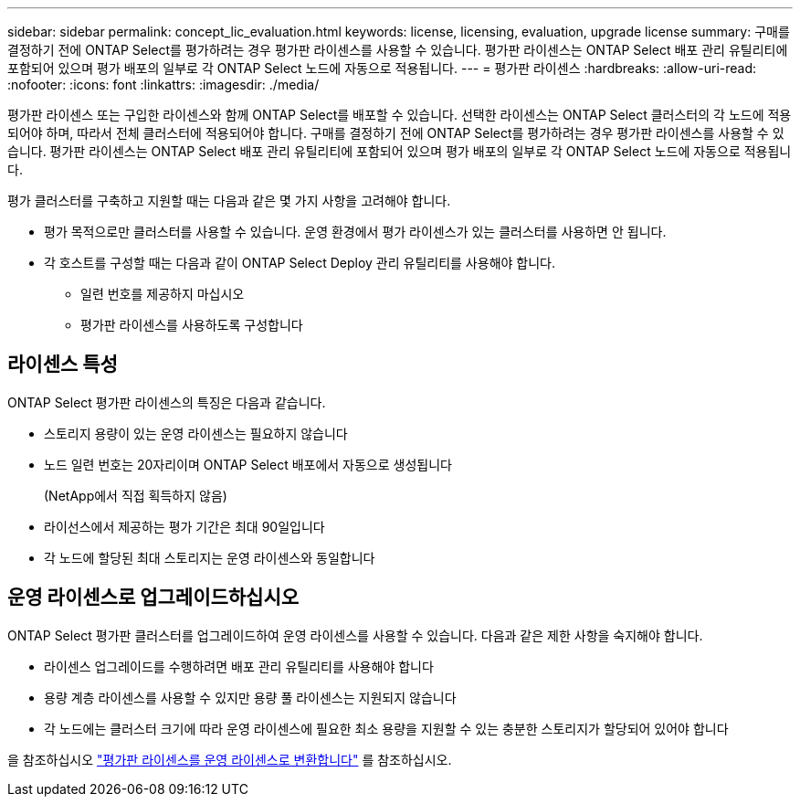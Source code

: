 ---
sidebar: sidebar 
permalink: concept_lic_evaluation.html 
keywords: license, licensing, evaluation, upgrade license 
summary: 구매를 결정하기 전에 ONTAP Select를 평가하려는 경우 평가판 라이센스를 사용할 수 있습니다. 평가판 라이센스는 ONTAP Select 배포 관리 유틸리티에 포함되어 있으며 평가 배포의 일부로 각 ONTAP Select 노드에 자동으로 적용됩니다. 
---
= 평가판 라이센스
:hardbreaks:
:allow-uri-read: 
:nofooter: 
:icons: font
:linkattrs: 
:imagesdir: ./media/


[role="lead"]
평가판 라이센스 또는 구입한 라이센스와 함께 ONTAP Select를 배포할 수 있습니다. 선택한 라이센스는 ONTAP Select 클러스터의 각 노드에 적용되어야 하며, 따라서 전체 클러스터에 적용되어야 합니다. 구매를 결정하기 전에 ONTAP Select를 평가하려는 경우 평가판 라이센스를 사용할 수 있습니다. 평가판 라이센스는 ONTAP Select 배포 관리 유틸리티에 포함되어 있으며 평가 배포의 일부로 각 ONTAP Select 노드에 자동으로 적용됩니다.

평가 클러스터를 구축하고 지원할 때는 다음과 같은 몇 가지 사항을 고려해야 합니다.

* 평가 목적으로만 클러스터를 사용할 수 있습니다. 운영 환경에서 평가 라이센스가 있는 클러스터를 사용하면 안 됩니다.
* 각 호스트를 구성할 때는 다음과 같이 ONTAP Select Deploy 관리 유틸리티를 사용해야 합니다.
+
** 일련 번호를 제공하지 마십시오
** 평가판 라이센스를 사용하도록 구성합니다






== 라이센스 특성

ONTAP Select 평가판 라이센스의 특징은 다음과 같습니다.

* 스토리지 용량이 있는 운영 라이센스는 필요하지 않습니다
* 노드 일련 번호는 20자리이며 ONTAP Select 배포에서 자동으로 생성됩니다
+
(NetApp에서 직접 획득하지 않음)

* 라이선스에서 제공하는 평가 기간은 최대 90일입니다
* 각 노드에 할당된 최대 스토리지는 운영 라이센스와 동일합니다




== 운영 라이센스로 업그레이드하십시오

ONTAP Select 평가판 클러스터를 업그레이드하여 운영 라이센스를 사용할 수 있습니다. 다음과 같은 제한 사항을 숙지해야 합니다.

* 라이센스 업그레이드를 수행하려면 배포 관리 유틸리티를 사용해야 합니다
* 용량 계층 라이센스를 사용할 수 있지만 용량 풀 라이센스는 지원되지 않습니다
* 각 노드에는 클러스터 크기에 따라 운영 라이센스에 필요한 최소 용량을 지원할 수 있는 충분한 스토리지가 할당되어 있어야 합니다


을 참조하십시오 link:task_adm_licenses.html["평가판 라이센스를 운영 라이센스로 변환합니다"] 를 참조하십시오.
